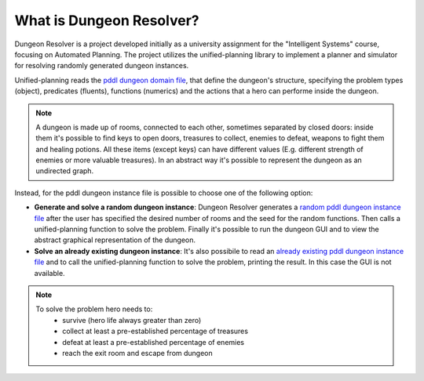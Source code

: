 What is Dungeon Resolver?
=========================

.. .. include:: ./WHATS_DUNGEON_RESOLVER.md
   :parser: myst_parser.sphinx_

Dungeon Resolver is a project developed initially as a university assignment for the "Intelligent Systems" course, focusing on Automated Planning. The project utilizes the unified-planning library to implement a planner and simulator for resolving randomly generated dungeon instances.

Unified-planning reads the `pddl dungeon domain file <https://github.com/scrapanzano/Dungeon_Resolver/blob/master/dungeon_domain.pddl>`_, that define the dungeon's structure, specifying the problem types (object), predicates (fluents), functions (numerics) and the actions that a hero can performe inside the dungeon.

.. note:: 
   A dungeon is made up of rooms, connected to each other, sometimes separated by closed doors: inside them it's possible to find keys to open doors, treasures to collect, enemies to defeat, weapons to fight them and healing potions. All these items (except keys) can have different values (E.g. different strength of enemies or more valuable treasures).
   In an abstract way it's possible to represent the dungeon as an undirected graph.

Instead, for the pddl dungeon instance file is possible to choose one of the following option:

- **Generate and solve a random dungeon instance**: Dungeon Resolver generates a `random pddl dungeon instance file <https://github.com/scrapanzano/Dungeon_Resolver/blob/master/dungeon_problem.pddl>`_ after the user has specified the desired number of rooms and the seed for the random functions. Then calls a unified-planning function to solve the problem. Finally it's possible to run the dungeon GUI and to view the abstract graphical representation of the dungeon. 

- **Solve an already existing dungeon instance**: It's also possibile to read an `already existing pddl dungeon instance file <https://github.com/scrapanzano/Dungeon_Resolver/blob/master/dungeon_instance2.pddl>`_ and to call the unified-planning function to solve the problem, printing the result. In this case the GUI is not available.

.. note:: 
   To solve the problem hero needs to: 
      - survive (hero life always greater than zero)
      - collect at least a pre-established percentage of treasures
      - defeat at least a pre-established percentage of enemies
      - reach the exit room and escape from dungeon 
